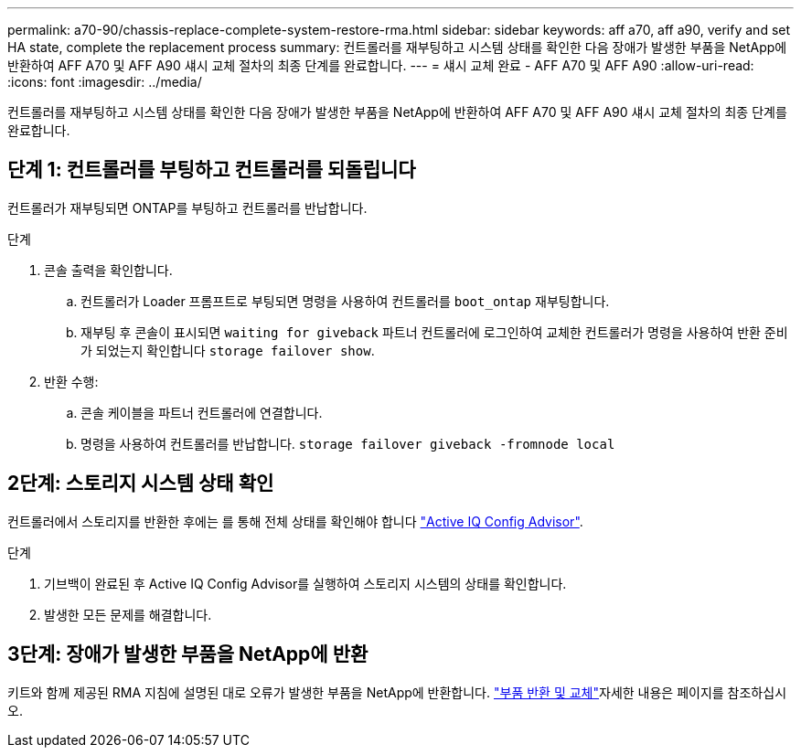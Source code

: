 ---
permalink: a70-90/chassis-replace-complete-system-restore-rma.html 
sidebar: sidebar 
keywords: aff a70, aff a90,  verify and set HA state, complete the replacement process 
summary: 컨트롤러를 재부팅하고 시스템 상태를 확인한 다음 장애가 발생한 부품을 NetApp에 반환하여 AFF A70 및 AFF A90 섀시 교체 절차의 최종 단계를 완료합니다. 
---
= 섀시 교체 완료 - AFF A70 및 AFF A90
:allow-uri-read: 
:icons: font
:imagesdir: ../media/


[role="lead"]
컨트롤러를 재부팅하고 시스템 상태를 확인한 다음 장애가 발생한 부품을 NetApp에 반환하여 AFF A70 및 AFF A90 섀시 교체 절차의 최종 단계를 완료합니다.



== 단계 1: 컨트롤러를 부팅하고 컨트롤러를 되돌립니다

컨트롤러가 재부팅되면 ONTAP를 부팅하고 컨트롤러를 반납합니다.

.단계
. 콘솔 출력을 확인합니다.
+
.. 컨트롤러가 Loader 프롬프트로 부팅되면 명령을 사용하여 컨트롤러를 `boot_ontap` 재부팅합니다.
.. 재부팅 후 콘솔이 표시되면 `waiting for giveback` 파트너 컨트롤러에 로그인하여 교체한 컨트롤러가 명령을 사용하여 반환 준비가 되었는지 확인합니다 `storage failover show`.


. 반환 수행:
+
.. 콘솔 케이블을 파트너 컨트롤러에 연결합니다.
.. 명령을 사용하여 컨트롤러를 반납합니다. `storage failover giveback -fromnode local`






== 2단계: 스토리지 시스템 상태 확인

컨트롤러에서 스토리지를 반환한 후에는 를 통해 전체 상태를 확인해야 합니다 https://mysupport.netapp.com/site/tools/tool-eula/activeiq-configadvisor["Active IQ Config Advisor"].

.단계
. 기브백이 완료된 후 Active IQ Config Advisor를 실행하여 스토리지 시스템의 상태를 확인합니다.
. 발생한 모든 문제를 해결합니다.




== 3단계: 장애가 발생한 부품을 NetApp에 반환

키트와 함께 제공된 RMA 지침에 설명된 대로 오류가 발생한 부품을 NetApp에 반환합니다.  https://mysupport.netapp.com/site/info/rma["부품 반환 및 교체"]자세한 내용은 페이지를 참조하십시오.
